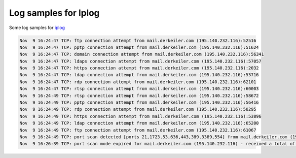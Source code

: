 Log samples for Iplog
---------------------



Some log samples for `iplog <http://freshmeat.net/projects/iplog/>`_

.. code-block:: console

  Nov  9 16:24:47 TCP: ftp connection attempt from mail.derkeiler.com (195.140.232.116):52516
  Nov  9 16:24:47 TCP: pptp connection attempt from mail.derkeiler.com (195.140.232.116):51624
  Nov  9 16:24:47 TCP: domain connection attempt from mail.derkeiler.com (195.140.232.116):56341
  Nov  9 16:24:47 TCP: ldaps connection attempt from mail.derkeiler.com (195.140.232.116):57057
  Nov  9 16:24:47 TCP: https connection attempt from mail.derkeiler.com (195.140.232.116):2032
  Nov  9 16:24:47 TCP: ldap connection attempt from mail.derkeiler.com (195.140.232.116):53716
  Nov  9 16:24:47 TCP: rdp connection attempt from mail.derkeiler.com (195.140.232.116):62101
  Nov  9 16:24:47 TCP: rtsp connection attempt from mail.derkeiler.com (195.140.232.116):60003
  Nov  9 16:24:49 TCP: rtsp connection attempt from mail.derkeiler.com (195.140.232.116):58672
  Nov  9 16:24:49 TCP: pptp connection attempt from mail.derkeiler.com (195.140.232.116):56416
  Nov  9 16:24:49 TCP: rdp connection attempt from mail.derkeiler.com (195.140.232.116):50295
  Nov  9 16:24:49 TCP: https connection attempt from mail.derkeiler.com (195.140.232.116):53896
  Nov  9 16:24:49 TCP: ldap connection attempt from mail.derkeiler.com (195.140.232.116):65200
  Nov  9 16:24:49 TCP: ftp connection attempt from mail.derkeiler.com (195.140.232.116):61067
  Nov  9 16:24:49 TCP: port scan detected [ports 21,1723,53,636,443,389,3389,554] from mail.derkeiler.com (195.140.232.116) [ports 52516,51624$
  Nov  9 16:26:39 TCP: port scan mode expired for mail.derkeiler.com (195.140.232.116) - received a total of 3308 packets (132320 bytes).

